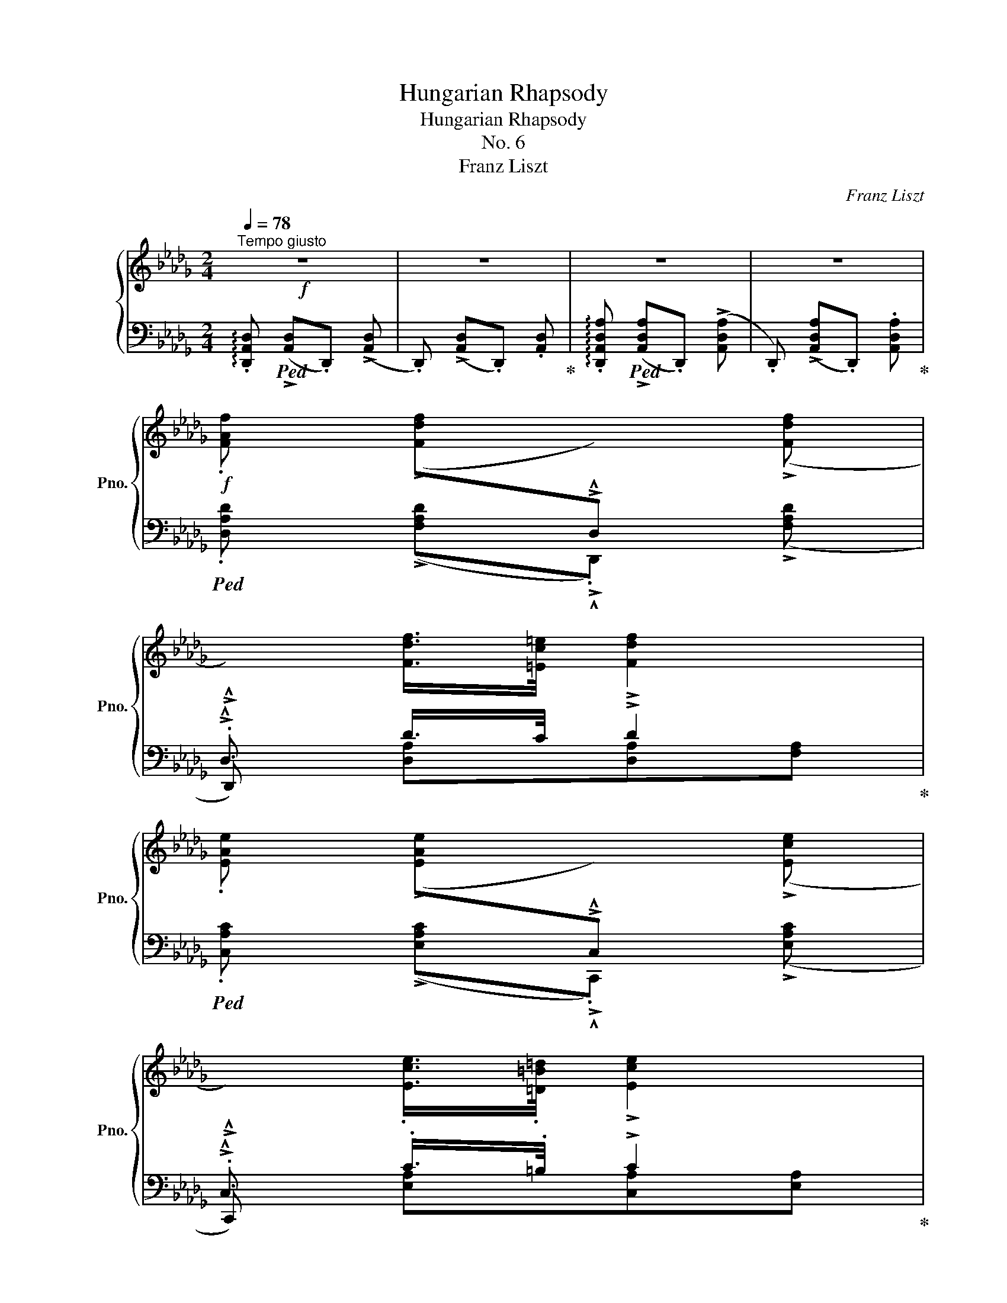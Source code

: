 X:1
T:Hungarian Rhapsody
T:Hungarian Rhapsody
T:No. 6
T:Franz Liszt
C:Franz Liszt
%%score { ( 1 4 ) | ( 2 3 ) }
L:1/8
Q:1/4=78
M:2/4
K:Db
V:1 treble nm="鋼琴" snm="Pno."
V:4 treble 
V:2 bass 
V:3 bass 
V:1
"^Tempo giusto"!f! z4 | z4 | z4 | z4 | %4
!f! .[FAf] (!>![Fdf][I:staff +1]!>!.!^!D,)[I:staff -1] (!>![Fdf] | %5
[I:staff +1]!>!.!^!D,)[I:staff -1] [Fdf]/>[=Ec=e]/ !>![Fdf]2 | %6
 .[EAe] (!>![EAe][I:staff +1]!>!.!^!C,)[I:staff -1] (!>![Ece] | %7
[I:staff +1]!>!.!^!C,)[I:staff -1] .[Ece]/>.[=D=B=d]/ !>![Ece]2 | %8
 !>![DBd]>[CAc] .[B,=GB]/.[=A,^F=A]/!>![B,GB]- | %9
 [B,GB]!<(! .[E=GB]/.[Ac]/.[Bd]/.[ce]/.[df]/.[GB=g]/!<)! | %10
!ff! !arpeggio!.[Aca]/!p!z/4[Q:1/4=70]([ca]/4!^!A) .[df]/z/4([df]/4!^!=G) | %11
 (3(PA/"^"=G/B/) .A/.G/ A2[Q:1/4=75] |!ff![Q:1/4=78] .[faf'] !^![fd'f'].D !^![fd'f'] | %13
.D .[fd'f']/>.[=ec'=e']/ !>![fd'f']2 | %14
!ff! .[ege'] (!^![e_c'e'][I:staff +1].[E,G,_C])[I:staff -1] (!^![ec'e'] | %15
[I:staff +1].[E,G,_C])[I:staff -1] .[e_c'e']/>.[=db=d']/ !>![ec'e']2 | %16
 !>![dbd']>[_ca_c'] .[B=gb]/.[=A^f=a]/!>![Bgb]- | %17
 [Bgb]!<(!.[B=gb]/.[cac']/ .[dbd']/.[ec'e']/.[fd'f']/.[gb=g']/!<)! | %18
!ff! .[ac'a']/[Q:1/4=70]!p! z/4 (3a/8"_"[c'a']/8a/8"^ten."[I:staff +1]!^!A[I:staff -1] .[fd'f']/ z/4 (3((f/8"_"[d'f']/8f/8))"^ten."[I:staff +1]!^!=G | %19
[I:staff -1] (3(PA/"^"=G/B/) .A/.G/ A2[Q:1/4=75] |!f![Q:1/4=78] .[Bdb] (!^![Bgb].G,) .[Bgb] | %21
 ([dbd'][cac']/>[Bgb]/) [Bgb]2 | %22
 [=Af=a]2-"^poco rall. -       -       -       -       -       -       -       -       -       -"[Q:1/4=75] [Afa]/>[B=db]/[Q:1/4=72]!tenuto![Bdb]/>[Aca]/ | %23
[Q:1/4=67] !tenuto![=Ac=a]/>[=Gc=g]/[Q:1/4=62]!tenuto![Gcg]/>[Fcf]/[Q:1/4=55] !tenuto![Fcf]2 | %24
[Q:1/4=78]"^(a tempo)" !>![Geg]>[Fdf] [Ece]/>[=D=B=d]/[Ece]- | %25
 [Ece]!<(!.[Ece]/.[Fdf]/ .[Geg]/.[Afa]/.[Bgb]/.[cec']/!<)! | %26
!ff! !arpeggio![dfd']/!p![Q:1/4=70]z/4([fd']/4.!^!d) [gb]/z/4([gb]/4.!^!c) | %27
 (3(Pd/"_"c/e/) .d/.c/ [Fd]2[Q:1/4=75] |[Q:1/4=78]!ff! .[Bdb] (!^![Bgb].G,) .[Bgb] | %29
 ([dbd'][cac']/>[Bgb]/) [Bgb]2 | %30
 ([=Af=a]>[^G=e^g][Q:1/4=75] [Afa]/>[B=db]/[Q:1/4=72][cec']/>[Bdb]/ | %31
[Q:1/4=67] [=Ac=a]/>[B=db]/[Q:1/4=62][Aca]/>[=G=g]/)[Q:1/4=55] [Fcf]2 | %32
[Q:1/4=78] !>![Geg]>[Fdf] [Ece]/>[=D=B=d]/[Ece]- | %33
 [Ece]!<(!.[Ece]/.[Fdf]/ .[Geg]/.[Afa]/.[Bgb]/.[cec']/!<)! | %34
!ff! !arpeggio![dfd']/!p![Q:1/4=70]z/4([fd']/4.!^!d) [gb]/z/4([gb]/4.!^!c) | %35
!8va(!{/ad'f'} .d''/z/4[f'd'']/4(!>!d'{/gc'} .[g'b']/)z/4[g'b']/4(!>!c' | %36
{/d'a'} .[d''f'']/)z/4[d''f'']/4(!>!d'{/gc'} .[g'b']/)z/4[g'b']/4!>!c' | %37
 Td'{/c'e'}d'/z/4c'/4 Td'{/c'e'}d'/z/4c'/4 | Td'{/c'e'}d'/z/4c'/4 Td'{/c'e'}d'/z/4c'/4 | %39
[Q:1/4=30] !fermata!Td'2[Q:1/4=46][Q:1/4=80] (46:32:46(e'/4d'/4g'/4e'/4a'/4g'/4b'/4a'/4d''/4b'/4e''/4d''/4g''/4d''/4e''/4b'/4d''/4a'/4b'/4g'/4a'/4e'/4g'/4d'/4!8va)!e'/4b/4d'/4a/4b/4g/4a/4e/4g/4d/4e/4B/4d/4A/4B/4G/4A/4E/4G/4D/4E/4B,/4) | %40
 !stemless!D/4"_cresc."x/4x/xx2x2!ff![Q:1/4=48]x[I:staff +1]x/4x/4[Q:1/4=76][I:staff -1]D/4E/4F/4A/4[Q:1/4=68]d/4e/4f/4a/4[Q:1/4=56]d'/4e'/4!8va(!f'/4a'/4[Q:1/4=38]d''/4[Q:1/4=20]e''/4[Q:1/4=80] !arpeggio!.[d'a'f'']!8va)![Q:1/4=8] !fermata!z[Q:1/4=80] |: %41
[K:C#][M:2/4][K:bass]!p![Q:1/4=196]"^Presto" .[E,C]2 .[G,C].[CE] | .[DF]2 .[CE]2 | %43
 .[G,D].[G,B,] .[G,C]2 | z!f! (!^![E,C]2 .[E,C]) |[K:treble]!p! .[G,B,G]2 .[B,G].[DB] | %46
 .[Dc]2 .[DB]2 | .[DA].[D^^F] .[DG]2 | z!f! ([B,G]2 .[B,G]) |!p! .[CEc]2 .[CGc].[EGe] | %50
 .[FGf]2 .[EGe]2 | .[DGd].[B,GB] .[CGc]2 |!f! z (!^![CEc]2 .[CEc]) |!p! .[GBg]2 .[Gdg].[Bdb] | %54
 .[cdc']2 .[Bdb]2 | .[Ada].[^^Fd^^f] .[Gdg]2 | z!f! (!^![GBg]2 .[GBg]) | %57
!p! .[cac']2 .[cac'].[=Bg=b] | .[A^^fa]2 .[=Bg=b]2 | .[A^fa]2 .[Afa].[Geg] | .[Fdf]2 .[Ece]2 | %61
 .[DBd]2 .[DGd].[EGe] | .[FGe]2 .[EGe]2 | .[DGd].[B,GB] .[CGc]2 | z!f! (!^![cec']2 .[cec']) | %65
!p!!8va(! .[c'a'c'']2 .[c'a'c''].[=bg'=b'] | .[a^^f'a']2 .[=bg'=b']2 | %67
 .[a^f'a']2 .[af'a'].[ge'g'] | .[fd'f']2 .[ec'e']2!8va)! | .[dbd']2 .[dgd'].[ege'] | %70
 .[fge']2 .[ege']2 | .[dgd'].[Bgb] .[cgc']2 | %72
 z!f![Q:1/4=170]!8va(! (!^![c'e'c'']2"^" .[c'e'c''])!8va)! :| %73
[K:Db][M:4/4][K:bass][Q:1/4=60] !fermata!z4[Q:1/4=60]"^Andante" z2!mf!{/F,} (3(.F,"_".=G,.=A,) | %74
 (24:16:5!fermata!B,4-[Q:1/4=60] B,/B,/B,3/4C/4 (24:16:5!fermata!D4-[Q:1/4=60] D3/4B,/4B,3/4C/4[Q:1/4=40][Q:1/4=40] | %75
 C6 z2 | %76
{/E} (3(E"^"._A,.A,)!<(! (7:4:4A,2 E/E/F/!<)!!f! G2- (3(G"^"[Q:1/4=50]!fermata!F3/2[Q:1/4=60]E/) | %77
 F6[K:treble][Q:1/4=40] (3!fermata!z"^"[Q:1/4=60]!mf! (.=E.F) | %78
[Q:1/4=50]"^riten. a piacere" (6:4:3G2 F/ _E/ (6:4:10D2[Q:1/4=40] (4:2:3B,"^" B,/C/!<(! (1:1:6D2-[Q:1/4=20] D/C/E/D3/4C/4 C/>!<)!!f!F/[Q:1/4=5](7:2:5!fermata!F[K:bass]"^"[Q:1/4=30] F, F,/=G,/=A,/ | %79
[Q:1/4=60] (11:8:4B,4[Q:1/4=60] B,/B,/C/ D2- (3D"^"C3/2B,/[Q:1/4=40][Q:1/4=40] | %80
[Q:1/4=30] !fermata!B,4 !fermata!z2[K:treble]!mf!!<(!{/[Ff]} (3[Ff]"_"[=G=g][=A=a]!<)![Q:1/4=60] | %81
!f! [Bb]3"_sempre espress." (3[Bb]/"_"[Bb]/[cc']/ [dd']2- [dd']/>[Bb]/[Bb]/>[cc']/ | [cc']6 z2 | %83
{/[ee']} (3[ee']"_"!<(![Aa][Aa]!<)! (7:4:4[Aa]2 [ee']/[ee']/[ff']/ [gg']7/2[Q:1/4=30]{/[gg']} (3[gg']/4"_"[ff']/4[ee']/4 | %84
[Q:1/4=60] [ff']6[Q:1/4=30] !fermata!z[Q:1/4=60]!f! (.=e/.f/){xxx} | %85
[Q:1/4=40]{/fga} (20:8:13Tg2 f/4g/4=a/4c'/4e'/4_a'/4g'/4e'/4c'/4=a/4g/4e/4[Q:1/4=35] !fermata!d-(3d/"_"(.B/.c/){cde}[Q:1/4=30] (27:8:20!fermata!Td2 c/4d/4=e/4=g/4b/4d'/4!8va(!=e'/4=g'/4b'/4_e''/4d''/4b'/4g'/4e'/4d'/4!8va)!b/4g/4e/4d/4[Q:1/4=40] (7:4:7(B/4c/4B/4=A/4B/4_c/4=c/4)[Q:1/4=30](5:4:5(._e/8.=d/8._d/8.c/8._c/8[Q:1/4=40](3:1:3.B/.A/.B/) | %86
 c/>f/ !fermata!f3 z2 z[Q:1/4=60]{/F} (3(.F/"^".=G/.=A/) | %87
 B3 (3(B/"^"B3/4c/4) d2- (3(d"^"c3/2B/) |[Q:1/4=50] B4[Q:1/4=40] !fermata!z4 | %89
 z{/[G,B,D]} [G,B,D] z{/[A,DF]} [A,DF] z"^rall.  -     -     -     -     -     -     -     -     -"!p!!<(!{/[B,=E=G]} [B,EG] z2!<)![Q:1/4=20][Q:1/4=30] | %90
!mf! z[Q:1/4=40]{/[=A,CF=A]} [A,CFA]- [A,CFA]4 !fermata!z[K:bass][Q:1/4=60]{/F,} (3(.F,/"_".=G,/.=A,/) | %91
 B,3!<(! (3(.B,/"_".B,/C/)!<)!!f!!>(! D3-!>)!!mf! (3(D/"_"C3/4B,/4) | %92
 D4- (6:4:6D/C/[Q:1/4=50]_A,/[Q:1/4=60]=A,/C/E/[K:treble]"^poco a poco accel."[Q:1/4=64](6:4:6_A/G/=D/[Q:1/4=68]E/G/=A/[Q:1/4=76](6:4:6_d/c/_A/[Q:1/4=84]=A/c/e/[Q:1/4=96](6:4:6_a/g/=d/[Q:1/4=108]e/g/=a/[Q:1/4=124]!<(!(6:4:6_d'/c'/_a/[Q:1/4=128]=a/c'/e'/!8va(!(6:4:6a'/g'/=d'/e'/g'/=a'/(6:4:6_d''/c''/_a'/=a'/c''/e''/!<)!"^veloce" (6:4:6g''/c''/e''/_c''/g''/b'/(6:4:6e''/a'/g''/b'/e''/=b'/[Q:1/4=40] | %93
 (6:4:6g''/c''/e''/_c''/g''/b'/(6:4:6e''/=a'/g''/b'/e''/=b'/ (6:4:6g''/=c''/e''/b'/g''/_b'/(6:4:6e''/=a'/c''/_a'/e''/=g'/(6:4:6c''/_g'/=a'/f'/c''/=e'/(6:4:6a'/_e'/g'/=d'/a'/_d'/(6:4:6g'/c'/e'/_c'/g'/b/!8va)!(6:4:6e'/=a/=c'/_a/e'/=g/"_dimin."(6:4:6c'/_g/=a/f/c'/=e/(6:4:6a/_e/g/=d/a/_d/ | %94
 (6:4:6g/c/e/_c/g/B/(6:4:6e/=A/=c/_A/e/=G/[Q:1/4=124] (6:4:6c/_G/=A/[Q:1/4=108]F/c/=E/(6:4:6A/G/c/F/A/E/!mf!"_smorz." (6:4:6c/G/A/F/c/E/(6:4:6A/G/c/F/A/E/ (6:4:6c/G/A/F/c/E/(6:4:6A/G/c/F/A/E/ || %95
[K:Bb][M:2/4][Q:1/4=78]"^Allegro"!pp! .F (!>!F2 .F) | %96
 z"^poco rit.  -     -     -     -     -     -     -     -" (!>!F2 .F) | z (!>!F2 .F) | %98
!p![Q:1/4=112] .F/.G/.A/.B/ .c/.B/.A/.B/ | .c (!>!c2 .c-) | c/.d/.d/.e/ .e/.d/.d/.c/ | %101
 .d (!>!d2 .d) | .e/.d/.c/.B/ .A/.G/.A/.B/ | .c (!>!c2 .c-) | .c/.F/.F/.f/ .f/.c/.c/.d/ | %105
 .B (!>!B2 .B) | %106
"_sempre dolce leggieramente e stacc." .[Ff]/.[Gg]/.[Aa]/.[Bb]/ .[cc']/.[Bb]/.[Aa]/.[Bb]/ | %107
 .[cc']"^ten." !>![cc']2 [cc']- | [cc']/.[dd']/.[dd']/.[ee']/ .[ee']/.[dd']/.[dd']/.[cc']/ | %109
 .[dd']"^ten." !>![dd']2 [dd'] | .[ee']/.[dd']/.[cc']/.[Bb]/ .[Aa]/.[Gg]/.[Aa]/.[Bb]/ | %111
 .[cc']"^ten." !>![cc']2 [cc']- | .[cc']/.[Ff]/.[Ff]/.[ff']/ .[ff']/.[cc']/.[cc']/.[dd']/ | %113
 .[Bb]"^ten." !>![Bb]2 .[Ff]/.[Gg]/ | %114
"_più dolce" .[Aa]/.[Bb]/.[^c^c']/.[dd']/ .[_e_e']/.[dd']/.[cc']/.[dd']/ | %115
 .[=e=e']"^ten." !>![ee']2 [ee']- | [=e=e']/.[^f^f']/.[ff']/.[gg']/ .[gg']/.[ff']/.[ff']/.[ee']/ | %117
 .[^f^f'] !>![ff']2 [ff'] | .[gg']/.[^f^f']/.[=e=e']/.[dd']/ .[^c^c']/.[=B=b]/.[cc']/.[dd']/ | %119
 .[=e=e'] !>![ee']2 [ee']- | .[ee']/.[Aa]/.[Aa]/.[aa']/ .[aa']/.[=e=e']/.[ee']/.[^f^f']/ | %121
 .[dd'] !>![dd']2 [dd']- |"^poco calando"!mf!!>(! [dd'] [dd']2 [dd']-!>)! | %123
!p! [dd'] !>![dd']2!mf!!>(! [dd']- | [dd'] !>![dd']2!>)!!p! [dd']- | %125
 [dd'] !>![dd']2!mf!!>(! [dd']- | %126
"^riten.  -     -     -     -     -"[Q:1/4=110] [dd'] [dd']2!>)!!p! [dd']- | %127
"^-     -     -     -     -     -     -"!mf![Q:1/4=106]!>(! [dd'] [dd']2!>)!!p! [dd']- | %128
!mf![Q:1/4=98]!>(! [dd']"_smorz." [dd']2[Q:1/4=80] !^![dd']!>)! | %129
!p![Q:1/4=116]"^poco a poco più animato" .[Ff]/.[Gg]/.[Aa]/.[Bb]/ .[cc']/.[Bb]/.[Aa]/.[Bb]/ | %130
 [cc']/[cc']/[cc']/[cc']/ [cc']/[cc']/[cc']/[cc']/ | %131
 .[cc']/.[dd']/.[dd']/.[ee']/ .[ee']/.[dd']/.[dd']/.[cc']/ | %132
 [dd']/[dd']/[dd']/[dd']/ [dd']/[dd']/[dd']/[dd']/ | %133
 .[ee']/.[dd']/.[cc']/.[Bb]/ .[Aa]/.[Gg]/.[Aa]/.[Bb]/ | %134
 [cc']/[cc']/[cc']/[cc']/ [cc']/[cc']/[cc']/[cc']/ | %135
 .[cc']/.[Ff]/.[Ff]/.[ff']/ .[ff']/.[cc']/.[cc']/.[dd']/ | %136
 [Bb]/[Bb]/[Bb]/[Bb]/ [Bb]/[Bb]/[Bb]/[Bb]/ | .[Ff]/.[Gg]/.[Aa]/.[Bb]/ .[cc']/.[Bb]/.[Aa]/.[Bb]/ | %138
!<(! [cc']/[cc']/[cc']/[cc']/ [cc']/[cc']/[cc']/[cc']/!<)! | %139
!mf! .[cc']/.[dd']/.[dd']/.[ee']/ .[ee']/.[dd']/.[dd']/.[cc']/ | %140
!p!!<(! [dd']/[dd']/[dd']/[dd']/ [dd']/[dd']/[dd']/[dd']/!<)! | %141
!mf! .[ee']/.[dd']/.[cc']/.[Bb]/ .[Aa]/.[Gg]/.[Aa]/.[Bb]/ | %142
!p!!<(! [cc']/[cc']/[cc']/[cc']/ [cc']/[cc']/[cc']/[cc']/!<)! | %143
!mf! [cc']/[Ff]/[Ff]/[ff']/ [ff']/[cc']/[cc']/[dd']/ | [Bb]/[Bb]/[Bb]/[Bb]/[Bb]/[Bb]/ [Ff]/[Gg]/ | %145
!p! [Aa]/[Bb]/[^c^c']/[dd']/ [_ee']/[dd']/[cc']/[dd']/ | %146
 [=e=e']/[ee']/[ee']/[ee']/ [ee']/[ee']/[ee']/[ee']/ | %147
 [=e=e']/[^f^f']/[ff']/[gg']/ [gg']/[ff']/[ff']/[ee']/ | %148
 [^f^f']/[ff']/[ff']/[ff']/ [ff']/[ff']/[ff']/[ff']/ | %149
 [gg']/[^f^f']/[=e=e']/[dd']/ [^c^c']/[_Bb]/[cc']/[dd']/ | %150
 [=e=e']/[ee']/[ee']/[ee']/ [ee']/[ee']/[ee']/[ee']/ | %151
 [=e=e']/[Aa]/[Aa]/[aa']/ [aa']/[ee']/[ee']/[^f^f']/ | %152
"_dolciss." [dd']/[dd']/[dd']/[dd']/ [dd']/[dd']/[dd']/[dd']/ | %153
 [dd']/[dd']/[dd']/[dd']/ [dd']/[dd']/[dd']/[dd']/ | %154
 [dd']/[dd']/[dd']/[dd']/ [dd']/[ee']/[=e=e']/[ff']/ | %155
!<(!!8va(! [^f^f']/[gg']/[^g^g']/[aa']/ [bb']/[=b=b']/[c'c'']/[^c'^c'']/!<)! | %156
!f! [d'd'']/[d'd'']/[d'd'']/[d'd'']/ [d'd'']/[d'd'']/[d'd'']/[d'd'']/ | %157
 [d'd'']/[d'd'']/[d'd'']/[d'd'']/!mf!!<(! [d'd'']/[e'e'']/[=e'=e'']/[f'f'']/!<)! | %158
!f!"_cresc." [^f'^f'']/[=f'=f'']/[=e'=e'']/[_e'_e'']/!mf!!<(! [d'd'']/[e'e'']/[=e'=e'']/[f'f'']/!<)! | %159
 [^f'^f'']/[=f'=f'']/[=e'=e'']/[_e'_e'']/ [d'd'']/[^c'^c'']/[=c'=c'']/[=b=b']/ | %160
 [_bb']/[aa']/[^g^g']/[=g=g']/ [^f^f']/[=f=f']/[=e=e']/[_e_e']/!8va)! | %161
 [dd']/[^c^c']/[=c=c']/[=B=b]/ [_B_b]/[Aa]/[^G^g]/[=G=g]/ | %162
!f! x/"^più cresc." [=Ff]/[=E=e]/[_E_e]/ x/ [Ee]/[=E=e]/[Ff]/ | %163
!f! x/ [=Ff]/[=E=e]/[_E_e]/ x/ [Ee]/[=E=e]/[Ff]/ | %164
[I:staff +1]x/[I:staff -1][=F=f]/[I:staff +1]x/[I:staff -1][F=f]/[I:staff +1]x/[I:staff -1][=Ff]/[I:staff +1]x/[I:staff -1][F=f]/ | %165
[I:staff +1]x/[I:staff -1][=F=f]/[I:staff +1]x/[I:staff -1][F=f]/[I:staff +1]x/[I:staff -1][=Ff]/[I:staff +1]x/[I:staff -1][F=f]/ | %166
[I:staff +1]x/[I:staff -1][=F=f]/[I:staff +1]x/[I:staff -1][F=f]/[I:staff +1]x/[I:staff -1][=Ff]/[I:staff +1]x/[I:staff -1][F=f]/ | %167
!f! [FBdf]/[Gg]/[Aa]/[Bb]/ [cc']/[Bb]/[Aa]/[Bb]/ | %168
 [cc']/[cc']/[cc']/[cc']/ [cc']/[cc']/[cc']/[cc']/ | %169
 [cc']/[dd']/[dd']/[ee']/ [ee']/[dd']/[dd']/[cc']/ | %170
 [dd']/[dd']/[dd']/[dd']/ [dd']/[dd']/[dd']/[dd']/ | [ee']/[dd']/[cc']/[Bb]/ [Aa]/[Gg]/[Aa]/[Bb]/ | %172
 [cc']/[cc']/[cc']/[cc']/ [cc']/[cc']/[cc']/[cc']/ | [cc']/f/f/[ff']/ [ff']/[cc']/[cc']/[dd']/ | %174
 [Bb]/[Bb]/[Bb]/[Bb]/[Bb]/[Bb]/ .[Bb] | %175
!8va(! [fbd'f']/[gg']/[aa']/[bb']/ [c'c'']/[bb']/[aa']/[bb']/ | %176
!<(! [c'c'']/[c'c'']/[c'c'']/[c'c'']/ [c'c'']/[c'c'']/[c'c'']/[c'c'']/!<)! | %177
!ff! [c'c'']/[d'd'']/[d'd'']/[e'e'']/ [e'e'']/[d'd'']/[d'd'']/[c'c'']/ | %178
!f!!<(! [d'd'']/[d'd'']/[d'd'']/[d'd'']/ [d'd'']/[d'd'']/[d'd'']/[d'd'']/!<)! | %179
!ff! [e'e'']/[d'd'']/[c'c'']/[bb']/ [aa']/[gg']/[aa']/[bb']/ | %180
!f!!<(! [c'c'']/[c'c'']/[c'c'']/[c'c'']/ [c'c'']/[c'c'']/[c'c'']/[c'c'']/!<)! | %181
!ff! [c'c'']/f'/f'/[f'f'']/ [f'f'']/[c'c'']/[c'c'']/[d'd'']/ | %182
 [bb']/[bb']/[bb']/[bb']/ [bb']!8va)!!mf! z | %183
 z"^leggiero" (3([^f'a']/"^"d'/a/(3[^fa]/"^"d/A/(3[^FA]/"^"D/A,/) | %184
 z (3([g'a']/^c'/a/(3[ga]/^c/A/(3[GA]/^C/A,/) | z (3([=e'a']/^c'/a/(3[=ea]/^c/A/(3[=EA]/^C/A,/) | %186
 z (3([^f'a']/d'/a/(3[^fa]/d/A/(3[^FA]/D/A,/) | z (3([^f'a']/d'/a/(3[^fa]/d/A/(3[^FA]/D/A,/) | %188
 z (3([g'a']/^c'/a/(3[ga]/^c/A/(3[GA]/^C/A,/) | z (3([=e'a']/^c'/a/(3[=ea]/^c/A/(3[=EA]/^C/A,/) | %190
"_cresc." z (3(D/^F/[Ad]/(3d/^f/[ad']/!8va(!(3d'/^f'/a'/) | %191
 (3!^![=b'd'']/^f'/d'/(3[=bd']/^f/d/!8va)! (3[_bd']/=f/d/(3[Bd]/F/D/ | %192
 z!mf!!<(! (3(D/^F/[Ad]/(3d/^f/[ad']/!8va(!(3d'/^f'/a'/)!<)! | %193
 (3!^![=b'd'']/^f'/d'/(3[=bd']/^f/d/!8va)! (3[_bd']/=f/d/(3[Bd]/F/D/ | %194
 z!mf!!<(! (3(D/^F/[Ad]/(3d/^f/[ad']/!8va(!(3d'/^f'/a'/)!<)! | %195
 .!^![d'd'']!8va)! .[^F^f] .!^![d'd''] .[=F=f] | .!^![d'd''] .[^F^f] .!^![d'd''] .[=F=f] | %197
 .!^![d'd''] .[^F^f] .!^![d'd''] .[=F=f] | %198
!f![Q:1/4=120]"^Presto" [FBdf]/[Gg]/[Aa]/[Bb]/ [cc']/[Bb]/[Aa]/[Bb]/ | %199
 [cc']/[cc']/[cc']/[cc']/ [cc']/[cc']/[cc']/[cc']/ | %200
 [cc']/[dd']/[dd']/[ee']/ [ee']/[dd']/[dd']/[cc']/ | %201
 [dd']/[dd']/[dd']/[dd']/ [dd']/[dd']/[dd']/[dd']/ | [ee']/[dd']/[cc']/[Bb]/ [Aa]/[Gg]/[Aa]/[Bb]/ | %203
 [cc']/[cc']/[cc']/[cc']/ [cc']/[cc']/[cc']/[cc']/ | [cc']/f/f/[ff']/ [ff']/[cc']/[cc']/[dd']/ | %205
 [Bb]/[Bb]/[Bb]/[Bb]/[Bb]/[Bb]/ [Bb] |!ff! [Ff]/[Gg]/[Aa]/[Bb]/ [cc']/[Bb]/[Aa]/[Bb]/ | %207
 .[cc'] (!>![c=ec']2 .[cec']) | !^![c_ec']/[dd']/[dd']/[ee']/ [ee']/[dd']/[dd']/[cc']/ | %209
 .[dd'] (!>![d^fad']2 .[dgbd']) | !^![ee']/[dd']/[cc']/[Bb]/ [Aa]/[Gg]/[Aa]/[Bb]/ | %211
 .[cc'] (!>![c=ec']2 .[cec']) | %212
[Q:1/4=80]!<(! !^![A_ea]/[Q:1/4=100][Bb]/[Q:1/4=120][=B=b]/[cc']/[^c^c']/[dd']/[ee']/[=e=e']/ | %213
!8va(![ff']/[^f^f']/[gg']/[^g^g']/[aa']/[bb']/[=b=b']/[c'c'']/ | %214
 [^c'^c'']/[d'd'']/[e'e'']/[=e'=e'']/!<)! [f'=c''_e''f'']/[f'c''e''f'']/[f'c''e''f'']/[f'c''e''f'']/ | %215
 [f'c''e''f'']/[f'c''e''f'']/[f'c''e''f'']/[f'c''e''f'']/ [f'c''e''f'']/[f'c''e''f'']/[f'c''e''f'']/[f'c''e''f'']/ | %216
!fff! [f'd''f''][_g'b'_g''][f'd''f''][=g'b'=g''] | [f'd''f''][_g'b'_g''][f'd''f''][=g'b'=g''] | %218
!fff! [f'd''f''][_g'b'_g''][f'd''f''][=g'b'=g''] | [f'd''f''][_g'b'_g''][f'd''f''][=g'b'=g''] | %220
 [f'd''f''] z!f![Q:1/4=160] [fac'f']!8va)! z | [FBdf] z [F,A,CF] z | %222
[Q:1/4=140] [F,B,DF] z z3/2 [dfbd']/ |[dfbd'] z[Q:1/4=80] z3/2[K:bass] [D,F,B,]/ |[D,F,B,] z z2 |] %225
V:2
 !arpeggio!.[D,,A,,D,]!ped! (!>![A,,D,].D,,) (!>![A,,D,] |.D,,) (!>![A,,D,].D,,) .[A,,D,]!ped-up! | %2
 !arpeggio!.[D,,A,,D,A,]!ped! (!>![A,,D,A,].D,,) (!>![A,,D,A,] | %3
.D,,) (!>![A,,D,A,].D,,) .[A,,D,A,]!ped-up! |!ped! .[D,A,D] (!>![F,A,D]!>!.!^!D,,) (!>![F,A,D] | %5
!>!.!^!D,,) D/>C/ !>!D2!ped-up! |!ped! .[C,A,C] (!>![E,A,C]!>!.!^!C,,) (!>![E,A,C] | %7
!>!.!^!C,,) .C/>.=B,/ !>!C2!ped-up! |!ped! !>!B,>A, .=G,/.^F,/!>!G, | E,,!ped-up!E, z E, | %10
 A,, [CE] E,, [E,B,D] | ([A,C][E,B,].[A,,E,A,]) !>!.!^!A,,, | %12
!ped! .[D,A,F] (!^![A,DF].[D,,A,,D,]) (!^![A,DF] |.[D,,A,,D,]) .[DF]/>.[C=E]/ !>![DF]2!ped-up! | %14
!ped! !arpeggio!.[_C,G,E] (!^![G,_CE].[_C,,G,,C,]) (!^![G,CE] | %15
.[_C,,G,,_C,]) .[CE]/>.[B,=D]/ !>![CE]2!ped-up! | %16
!ped! !arpeggio!!>![=G,D]>[A,_C] .[E,B,]/.[^F,=A,]/!>![G,B,] | .E,,!ped-up!E, z E, | %18
 A,, [CE] E,, [B,D] | ([A,C][E,B,].[A,,E,A,]) !>!.!^![A,,,A,,] | %20
!ped! !>!.!^![_G,,,_G,,] ([D,G,B,].G,,) .[D,G,B,]!ped-up! | %21
!ped! !arpeggio![B,,D]!arpeggio![A,,C,C]!<(! !arpeggio![G,,B,]2!ped-up!!<)! | %22
!ped! !arpeggio![F,,C,F,=A,][CF=A] !arpeggio![F,,C,A,][B,,F,=D] | %23
 [C,F,=A,C][C,=E,B,C] [F,A,C] .[F,,,F,,]/.[_G,,,_G,,]/ | %24
 .[A,,,A,,].[A,,,C,,A,,]/.[B,,,D,,B,,]/ .[C,,E,,C,].[C,,E,,C,]/.[D,,F,,D,]/!ped-up! | %25
 .[E,,G,,E,] .[C,E,]/.[D,F,]/ .[E,G,]/.[F,A,]/.[G,B,]/.[E,C]/ | D,([DF] A,,)([A,EG] | %27
 [DF])[A,E][D,A,D] !>!.!^!D,, |!ped! .[G,,D,B,] ([D,G,B,].[G,,,G,,]) .[D,G,B,]!ped-up! | %29
!ped! !arpeggio![B,,D]!arpeggio![A,,C,C]!<(! !arpeggio![G,,B,]2!ped-up!!<)! | %30
!ped! !arpeggio![F,,C,F,=A,][CF=A] !arpeggio![F,,C,A,][B,,F,=D] | %31
 [C,F,=A,C][C,=E,B,C] [F,A,C] .[F,,,F,,]/.[_G,,,_G,,]/ | %32
 .[A,,,A,,].[A,,,C,,A,,]/.[B,,,D,,B,,]/ .[C,,E,,C,].[C,,E,,C,]/.[D,,F,,D,]/!ped-up! | %33
 .[E,,G,,E,] .[C,E,]/.[D,F,]/ .[E,G,]/.[F,A,]/.[G,B,]/.[E,C]/ | .D,.[DF] .A,,.[A,EG] | %35
[K:treble] D[fa] A,[eg] | !arpeggio![DAdf][fa] !arpeggio![A,EGc][Aeg] | [df][=A=e=a] [df_a][Bfb] | %38
 [df][=A=e=a] [df_a][Bfb] |!ped! !arpeggio!!fermata![GBdgb]2 !fermata!z8 | %40
[K:bass][I:staff -1](x/4[I:staff +1]A,/4B,/4G,/4A,/4E,/4G,/4D,/4E,/4B,,/4D,/4A,,/4B,,/4G,,/4A,,/4E,,/4G,,/4D,,/4E,,/4B,,,/4D,,/4A,,,/4B,,,/4G,,,/4)!ped-up!!ped! !^![D,,,D,,]/A,,/4D,/4 !stemless!F,/4 !stemless!A,/4 x/ x2 x !arpeggio!.[D,A,DF] !fermata!z!ped-up! |: %41
[K:C#][M:2/4] .[C,G,]2 .E,.[C,G,] | .[B,,G,]2 .[C,G,]2 | .[G,,F,].[G,,D,] .[C,E,]2 | %44
 .!^!C,, (!^![C,G,]2 .[C,G,]) | .[G,,D,]2 .[D,G,].[G,B,] | .[^^F,A,]2 .[G,B,]2 | %47
 .[D,C].[D,A,] .[G,B,]2 | .!^!G,, (!^![G,D]2 .[G,D]) | .[C,G,]2 .[E,G,].[C,C] | .[B,,D]2 .[C,C]2 | %51
 .[G,,F,G,].[G,,D,G,] .[C,E,G,]2 | .!^!C,, (!^![E,G,]2 .[C,G,]) | .[G,,D,G,]2 .[B,D].[G,G] | %54
 .[^^F,A]2 .[G,G]2 | .[D,CD].[D,A,D] .[G,B,D]2 | .!^!G,, (!^![B,D]2 .[G,B,D]) | %57
 .[A,,C]2 .[A,,C].[G,,=B,] | .[^^F,,A,]2 .[G,,=B,]2 | .[^F,,A,]2 .[F,,A,].[E,,G,] | %60
 .[D,,F,]2 .[C,,E,]2 | .[G,,G,]2 .[B,,G,B,].[C,G,C] | .[D,G,D]2 .[C,G,C]2 | %63
 .[G,,F,G,].[G,,D,G,] .[C,E,G,]2 | .!^!C,, (!^![E,G,C]2 .[C,G,C]) | %65
[K:treble] .[A,c]2 .[A,c].[G,=B] | .[^^F,A]2 .[G,=B]2 |[K:bass] .[F,A]2 .[F,A].[E,G] | %68
 .[D,F]2 .[C,E]2 |[K:treble] .[G,G]2 .[B,GB].[CGc] | .[DGd]2 .[CGc]2 | .[G,FG].[G,DG] .[CEG]2 | %72
[K:bass] .!^!C,[K:treble] (!^![EGc]2"^" .[CGc]) :| %73
[K:Db][M:4/4][K:bass] !fermata!z4 z2"_una corda" z2 | %74
!ped! B,,,{/!fermata![F,DF]} !fermata![F,DF]2 z!ped-up!!ped! B,,,[K:treble]{/!fermata![B,FB]} !fermata![B,FB]2 z!ped-up! | %75
[K:bass]!ped! F,,[K:treble]{/[=A,F=A]} [A,FA]4- [A,FA] z2!ped-up! | %76
[K:bass]!ped! _A,, z[K:treble]{/[CEGA]} [CEGA]2!ped-up![K:bass]!ped! A,, z[K:treble]{/[EAc]} [EAc] !fermata!z!ped-up! | %77
[K:bass]!ped! D,,[K:treble]{/[DAd]} [DAd]4- [DAd] !fermata!z2!ped-up! | %78
[K:bass] ([E,=A,C]2 [B,,=E,=G,]2) ([B,,E,]2 !fermata![=A,,F,]2) | %79
 D,,{/!fermata![F,DF]} !fermata![F,DF]2 z F,,[K:treble]{/!fermata![EG=A]} !fermata![EGA] z2 | %80
[K:bass] B,,[K:treble]!p!{/!fermata![=DFB]} !fermata![DFB]3 !fermata!z2"_(tre corde)" z2 | %81
[K:bass] [B,,,B,,]{/[F,_DF]} [F,DF]2 z [B,,,B,,]{/[F,B,DF]} [F,B,DF]2 z | %82
 [F,,,F,,][K:treble]{/[=A,CF=A]} [A,CFA]4- [A,CFA] z2 | %83
[K:bass] (3[_A,,,_A,,][K:treble]"_" (.[A,CG].[B,DG]) G2[K:bass] (3[A,,,A,,][K:treble]"_"!f!!<(! (.[A,CGA].[_B,_DGA])!<)! [GA]2 | %84
[K:bass] [D,,D,][K:treble]{/[A,DFA]} !^![A,DFA]4- [A,DFA] !fermata!z2 | %85
 !fermata![=Ace]2 !fermata![=E=GB]2 !fermata![B,EG]2 [DE]2 |[K:bass] [F,=A,]4 z4 | %87
 z{/[D,B,]} [D,B,] z2 z{/[F,,=A,]} [F,,A,] z2 | %88
 z{/[B,,F,]} [B,,F,][K:treble]!p!{/!fermata![=dfb]} !fermata![dfb]4 z7/4[K:bass] F,,/4 | %89
"_marcato" (G,,3/2F,,/4E,,/4 D,,3/2)(3(B,,,/4"^"B,,,/4C,,/4) D,,-D,,/C,,/(3(E,,/"^"D,,3/4C,,/4) C,,/>F,,/ | %90
 F,,6 !fermata!z2 | D,,[K:treble]{/[DFB]} [DFB]2 z[K:bass] =E,,[K:treble]{/[B,GB]} [B,GB]2 z | %92
[K:bass] F,,{/!fermata![=A,EG]} !fermata![A,EG]2 x!ped! x4 x4 x2 x8!ped-up!!ped! | x16 x4 | %94
 x16!ped-up!!ped!!ped-up! ||[K:Bb][M:2/4] z4 | z4 | z4 | .B,,.[B,D].F,.[B,D] | %99
 .B,,.[A,E].F,.[A,E] | .B,,.[A,E].F,.[A,E] | .B,,.[B,D].F,.[B,D] | .B,,.[B,D].F,.[B,D] | %103
 .B,,.[A,E].F,.[A,E] | .B,,.[A,E].F,.[A,E] | .B,,.[B,D].F,.[B,D] | .B,,.[B,D].F,.[B,D] | %107
 .B,, .A,.F,.A, | .B,,.[A,E].F,.[A,E] | .B,, .B,.F,.B, | .B,,.[B,D].F,.[B,D] | .B,, .A,.F,.A, | %112
 .B,,.[A,E].F,.[A,E] | .B,, .B,.F,.B, | .A,, .[A,D].^F,.[A,D] | .A,, .[B,D].G,.[B,D] | %116
 .A,, .[A,^C=E].G,.[A,CE] | .A,, .[A,D].^F,.A, | .A,, .[D^F].A,.[DF] | .A,, .[B,D].G,.[B,D] | %120
 .A,, .[A,^C=E].G,.[A,CE] |(x[A,D]^F,[A,D]) | =B,,[=B,D]_B,,[_B,D] |(x[A,D]^F,[A,D]) | %124
 =B,,[=B,D]_B,,[_B,D] |(x[A,D]^F,[A,D]) | =B,,[=B,D]_B,,[_B,D] |(x[A,D]^F,[A,D]) | %128
 =B,,[=B,D]_B,,[_B,D] |"_(sempre stacc.)"!ped! .B,,.[B,D].F,.[B,D]!ped-up! | %130
!ped! .B,,.[A,E].F,.[A,E]!ped-up! |!ped! .B,,.[A,E].F,.[A,E]!ped-up! | %132
!ped! .B,,.[B,D].F,.[B,D]!ped-up! |!ped! .B,,.[B,D].F,.[B,D]!ped-up! | %134
!ped! .B,,.[A,E].F,.[A,E]!ped-up! |!ped! .B,,.[A,E].F,.[A,E]!ped-up! | %136
!ped! .B,,.[B,D].F,.[B,D]!ped-up! |!ped! .B,,.[B,D].F,.[B,D]!ped-up! | %138
!ped! .B,, .A,.F,.A,!ped-up! |!ped! .B,,.[A,E].F,.[A,E]!ped-up! |!ped! .B,, .B,.F,.B,!ped-up! | %141
!ped! .B,,.[B,D].F,.[B,D]!ped-up! |!ped! .B,, .A,.F,.A,!ped-up! | %143
!ped! .B,,.[A,E].F,.[A,E]!ped-up! |!ped! .B,, .B,.F,.B,!ped-up! | %145
!ped! .A,,.[A,D].^F,.[A,D]!ped-up! |!ped! .A,, (!>![G,B,D=E]2 .[G,B,DE])!ped-up! | %147
!ped! .A,,.[^C=E].G,.[CE]!ped-up! |!ped! .A,, (!>![A,D^F]2 .[A,DF])!ped-up! | %149
!ped! .A,,.[D^F].A,.[DF]!ped-up! |!ped! .A,, (!>![G,B,D=E]2 .[G,B,DE])!ped-up! | %151
!ped! .A,,.[^C=E].G,.[CE]!ped-up! | (D,[A,D]^F,[A,D]) |!>(! =B,,[=B,D]_B,,[_B,D]!>)! | %154
!p! (D,[A,D]^F,[A,D]) |!mf!!>(! =B,,[=B,D]_B,,[_B,D]!>)! |!p! (D,[A,D]^F,[A,D]) | %157
!mf!!>(! =B,,[=B,D] _B,,!>)!!p![_B,D] |!mf!!>(! =B,,[=B,D] _B,,!>)!!p![_B,D] | %159
!mf!!>(! =B,,[=B,D] _B,,!>)!!p![_B,D] |!mf!!>(! =B,,[=B,D] _B,,!>)!!p![_B,D] | z4 | %162
!ped! .^F/ x/ x!ped-up!!ped! .D/ x/ x!ped-up! |!ped! .^F/ x/ x!ped-up!!ped! .D/ x/ x!ped-up! | %164
!ped! !^!!stemless!^F/ x/[K:treble] !^!!stemless!^f/ x/ !^!!stemless!^F/ x/ !^!!stemless!f/ x/!ped-up! | %165
!ped! !^!!stemless!^F/ x/ !^!!stemless!^f/ x/ !^!!stemless!^F/ x/ !^!!stemless!f/ x/!ped-up! | %166
!ped! !^!!stemless!^F/ x/ !^!!stemless!^f/ x/ !^!!stemless!^F/ x/ !^!!stemless!f/ x/!ped-up! | %167
[K:bass]!ped! .!^![B,,,B,,] .[B,DF].F,.[B,DF]!ped-up! | %168
!ped! .!^![B,,,B,,] .[A,EF].F,.[A,EF]!ped-up! |!ped! .!^![B,,,B,,] .[A,EF].F,.[A,EF]!ped-up! | %170
!ped! .!^![B,,,B,,] .[B,DF].F,.[B,DF]!ped-up! |!ped! .!^![B,,,B,,] .[B,DF].F,.[B,DF]!ped-up! | %172
!ped! .!^![B,,,B,,] .[A,EF].F,.[A,EF]!ped-up! |!ped! .!^![B,,,B,,] .[A,EF].F,.[A,EF]!ped-up! | %174
!ped! .!^![B,,,B,,] .[B,DF].F,.[B,DF]!ped-up! |!ped! .!^![B,,,B,,] .[B,DF].F,.[B,DF]!ped-up! | %176
!ped! .!^![B,,,B,,] !>!.[A,E].F,.[A,E]!ped-up! |!ped! .!^![B,,,B,,] .[A,EF].F,.[A,EF]!ped-up! | %178
!ped! .!^![B,,,B,,] !>!.[B,D].F,.[B,D]!ped-up! |!ped! .!^![B,,,B,,] .[B,DF].F,.[B,DF]!ped-up! | %180
!ped! .!^![B,,,B,,] !>!.[A,E].F,.[A,E]!ped-up! |!ped! .!^![B,,,B,,] .[A,EF].F,.[A,EF]!ped-up! | %182
!ped! .!^![B,,,B,,] !>![F,B,DF]2!mf! [F,,,F,,]/[G,,,G,,]/!ped-up! | %183
!ped! [A,,,A,,]/[B,,,B,,]/[^C,,^C,]/[D,,D,]/ [E,,E,]/[D,,D,]/[C,,C,]/[D,,D,]/!ped-up! | %184
!ped! [=E,,=E,]/[E,,E,]/[E,,E,]/[E,,E,]/ [E,,E,]/[E,,E,]/[E,,E,]/[E,,E,]/!ped-up! | %185
!ped! [=E,,=E,]/[^F,,^F,]/[F,,F,]/[G,,G,]/ [G,,G,]/[F,,F,]/[F,,F,]/[E,,E,]/!ped-up! | %186
!ped! [^F,,^F,]/[F,,F,]/[F,,F,]/[F,,F,]/ [F,,F,]/[F,,F,]/[F,,F,]/[F,,F,]/!ped-up! | %187
!ped! [G,,G,]/[^F,,^F,]/[=E,,=E,]/[D,,D,]/ [^C,,^C,]/[B,,,B,,]/[C,,C,]/[D,,D,]/!ped-up! | %188
!ped! [=E,,=E,]/[E,,E,]/[E,,E,]/[E,,E,]/ [E,,E,]/[E,,E,]/[E,,E,]/[E,,E,]/!ped-up! | %189
!ped! [=E,,=E,]/[A,,,A,,]/[A,,,A,,]/[A,,A,]/ [A,,A,]/[E,,E,]/[E,,E,]/[^F,,^F,]/!ped-up! | %190
!ped! [D,,^F,,A,,D,]/[D,,F,,A,,D,]/[D,,F,,A,,D,]/[D,,F,,A,,D,]/ [D,,F,,A,,D,]/[D,,F,,A,,D,]/[D,,F,,A,,D,]!ped-up! | %191
!ped! .!^![=B,,,=B,,] .[^F,=B,D] .!^![_B,,,_B,,] .[=F,_B,]!ped-up! | %192
!ped! [D,,^F,,A,,D,]/[D,,F,,A,,D,]/[D,,F,,A,,D,]/[D,,F,,A,,D,]/ [D,,F,,A,,D,]/[D,,F,,A,,D,]/[D,,F,,A,,D,]!ped-up! | %193
!ped! .!^![=B,,,=B,,] .[^F,=B,D] .!^![_B,,,_B,,] .[=F,_B,]!ped-up! | %194
!ped! [D,,^F,,A,,D,]/[D,,F,,A,,D,]/[D,,F,,A,,D,]/[D,,F,,A,,D,]/ [D,,F,,A,,D,]/[D,,F,,A,,D,]/[D,,F,,A,,D,]!ped-up! | %195
 .!^![=B,,,=B,,] .[^F,D] .!^![_B,,,_B,,] .[=F,D] | %196
 .!^![=B,,,=B,,] .[^F,D] .!^![_B,,,_B,,] .[=F,D] | %197
 .!^![=B,,,=B,,] .[^F,D] .!^![_B,,,_B,,] .[=F,D] | %198
!ped! !^![B,,,B,,][F,B,D] !^![B,,,B,,][F,B,D]!ped-up! | %199
!ped! !^![B,,,B,,][A,EF] !^![B,,,B,,][A,EF]!ped-up! | %200
!ped! !^![B,,,B,,][A,EF] !^![B,,,B,,][A,EF]!ped-up! | %201
!ped! !^![B,,,B,,][F,B,DF] !^![B,,,B,,][F,B,DF]!ped-up! | %202
!ped! !^![B,,,B,,][F,B,DF] !^![B,,,B,,][F,B,DF]!ped-up! | %203
!ped! !^![B,,,B,,][F,A,EF] !^![B,,,B,,][F,A,EF]!ped-up! | %204
!ped! !^![B,,,B,,][F,A,EF] !^![B,,,B,,][F,A,EF]!ped-up! | %205
!ped! !^![B,,,B,,][F,B,DF] !^![B,,,B,,][F,B,DF]!ped-up! | %206
 [F,,F,]/[G,,G,]/[A,,A,]/[B,,B,]/ [C,C]/[B,,B,]/[A,,A,]/[B,,B,]/ | %207
 .[C,C] (!>![C,G,B,C]2 .[C,G,B,C]) | !^![C,F,A,C]/[D,D]/[D,D]/[E,E]/ [E,E]/[D,D]/[D,D]/[C,C]/ | %209
 .[D,D] (!>![D,^F,A,D]2 .[D,G,B,D]) | %210
 !^![E,E]/[D,D]/[C,C]/[B,,B,]/ [A,,A,]/[G,,G,]/[A,,A,]/[B,,B,]/ | %211
 .[C,C] (!>![C,G,B,C]2 .[C,G,B,C]) | %212
 !^![_G,_G]/[F,F]/[=E,=E]/[_E,_E]/[D,D]/[^C,^C]/[=C,=C]/[=B,,=B,]/ | %213
[_B,,B,]/[A,,A,]/[_A,,_A,]/[G,,G,]/[_G,,_G,]/[F,,F,]/[=E,,=E,]/[_E,,_E,]/ | %214
 [D,,D,]/[^C,,^C,]/[=C,,=C,]/[=B,,,=B,,]/ [_B,,,_B,,]/[A,,,A,,]/[_A,,,_A,,]/[G,,,G,,]/ | %215
 [_G,,,_G,,]/[F,,,F,,]/[=E,,,=E,,]/[F,,,F,,]/ [^F,,,^F,,]/[=G,,,=G,,]/[^G,,,^G,,]/[A,,,A,,]/ | %216
 [B,,,B,,][_G,,,_G,,][B,,,B,,][=G,,,=G,,] | [B,,,B,,][_G,,,_G,,][B,,,B,,][=G,,,=G,,] | %218
 [B,,,B,,][_G,,,_G,,][B,,,B,,][=G,,,=G,,] | [B,,,B,,][_G,,,_G,,][B,,,B,,][=G,,,=G,,] | %220
 [B,,,B,,] z!ped! [F,,A,,C,F,] z | [B,,D,F,B,] z [F,,,A,,,C,,F,,] z | %222
 [B,,,D,,F,,B,,] z z3/2!ped-up!!ped! [F,B,DF]/ |[F,B,DF] z z3/2!ped-up!!ped! [B,,,D,,F,,B,,]/ | %224
[B,,,D,,F,,B,,] z z2!ped-up! |] %225
V:3
 x4 | x4 | x4 | x4 | x4 | x [D,A,][D,A,][F,A,] | x4 | x [E,A,][C,A,][E,A,] | %8
 [B,,=G,][A,,E,] [F,,E,][B,,E,] | x .[=G,B,]/.[A,C]/.[B,D]/.[CE]/.[DF]/.[B,D]/ | x4 | x4 | x4 | %13
 x A,A,D, | x4 | x G,G,_C, | [B,,F,][A,,E,] !arpeggio!=G,,B,, | %17
 x .[=G,B,]/.[A,C]/ .[B,D]/.[CE]/.[DF]/.[B,D]/ | x4 | x4 | x4 | x2 D,TE,{D,E,} | x4 | x4 | x4 | %25
 x A,, z A,, | x4 | x4 | x4 | x2 D,TE,{D,E,} | x4 | x4 | x4 | x A,, z A,, | x4 |[K:treble] x4 | %36
 x4 | x4 | x4 | x10 |[K:bass] x13 |:[K:C#][M:2/4] x4 | x4 | x4 | x4 | x4 | x4 | x4 | x4 | x4 | x4 | %51
 x4 | x4 | x4 | x4 | x4 | x4 | x4 | x4 | x4 | x4 | x4 | x4 | x4 | x4 |[K:treble] x4 | x4 | %67
[K:bass] x4 | x4 |[K:treble] x4 | x4 | x4 |[K:bass] x[K:treble] x3 :|[K:Db][M:4/4][K:bass] x8 | %74
 x5[K:treble] x3 |[K:bass] x[K:treble] x7 |[K:bass] x2[K:treble] x2[K:bass] x2[K:treble] x2 | %77
[K:bass] x[K:treble] x7 |[K:bass] x4 =G,,_G,, F,,2 | x5[K:treble] x3 |[K:bass] x[K:treble] x7 | %81
[K:bass] x8 | x[K:treble] x7 | %83
[K:bass] x43/64[K:treble] x4/3 [=B,=D]<!ff![CE][K:bass] x2/3[K:treble] x4/3 [=B,=D]<!ff![CE] | %84
[K:bass] x[K:treble] x7 | x6 =G,_G, |[K:bass] x8 | x8 | x2[K:treble] x23/4[K:bass] x/4 | x8 | x8 | %91
 x[K:treble] x3[K:bass] x[K:treble] x3 |[K:bass] x22 | x20 | x16 ||[K:Bb][M:2/4] x4 | x4 | x4 | %98
 x4 | x4 | x4 | x4 | x4 | x4 | x4 | x4 | x4 | x !tenuto!E2 .E | x4 | x !tenuto!D2 .D | x4 | %111
 x !tenuto!E2 .E | x4 | x !tenuto!D2 .D | x4 | x !>!!tenuto!=E2 .E | x4 | x !>!^F2 .[DF] | x4 | %119
 x !>!=E2 .E | x4 | D,4 | !>![=B,,^F,]2 [_B,,=F,]2 | D,4 | !>![=B,,^F,]2 [_B,,=F,]2 | D,4 | %126
 !>![=B,,^F,]2 [_B,,=F,]2 | D,4 | !>![=B,,^F,]2 [_B,,=F,]2 | x4 | x4 | x4 | x4 | x4 | x4 | x4 | %136
 x4 | x4 | x E2 .E | x4 | x D2 .D | x4 | x !>!E2 .E | x4 | x !>!D2 .D | x4 | x4 | x4 | x4 | x4 | %150
 x4 | x4 | x4 | [=B,,^F,]2 [_B,,=F,]2 | x4 | [=B,,^F,]2 [_B,,=F,]2 | x4 | [=B,,^F,]2 [_B,,=F,]2 | %158
 [=B,,^F,]2 [_B,,=F,]2 | [=B,,^F,]2 [_B,,=F,]2 | [=B,,^F,]2 [_B,,=F,]2 | x4 | x4 | x4 | %164
 x[K:treble] x3 | x4 | x4 |[K:bass] x4 | x4 | x4 | x4 | x4 | x4 | x4 | x4 | x4 | x F2 .F | x4 | %178
 x F2 .F | x4 | x F2 .F | x4 | x4 | x4 | x4 | x4 | x4 | x4 | x4 | x4 | x4 | x4 | x4 | x4 | x4 | %195
 x4 | x4 | x4 | x4 | x4 | x4 | x4 | x4 | x4 | x4 | x4 | x4 | x4 | x4 | x4 | x4 | x4 | x4 | x4 | %214
 x4 | x4 | x4 | x4 | x4 | x4 | x4 | x4 | x4 | x4 | x4 |] %225
V:4
 x4 | x4 | x4 | x4 | x4 | x4 | x4 | x4 | x4 | x4 | x4 | x D C2 | %12
 x2[I:staff +1] .!stemless![F,A,] x | .!stemless![F,A,] x3 | x4 | x4 | x4 | x4 | x4 | %19
 x[I:staff -1] D C2 | x4 | x4 | x4 | x4 | x4 | x4 | x4 | x G x2 | x4 | x4 | x4 | x4 | x4 | x4 | %34
 x4 |!8va(! x4 | x4 | Tx/Tx/ x Tx/Tx/ x | Tx/Tx/ x Tx/Tx/ x | %39
 x113/64 (7:4:2c'/4d'/4 x4!8va)! x247/64 | x10!8va(! x2!8va)! x |:[K:C#][M:2/4][K:bass] x4 | x4 | %43
 x4 | x4 |[K:treble] x4 | x4 | x4 | x4 | x4 | x4 | x4 | x4 | x4 | x4 | x4 | x4 | x4 | x4 | x4 | %60
 x4 | x4 | x4 | x4 | x4 |!8va(! x4 | x4 | x4 | x4!8va)! | x4 | x4 | x4 | x!8va(! x3!8va)! :| %73
[K:Db][M:4/4][K:bass] x8 | x8 | x8 | x8 | x6[K:treble] x2 | x437/60[K:bass] x43/60 | x8 | %80
 x6[K:treble] x2 | x8 | x8 | x8 | x8 | x121/24!8va(! x27/40!8va)! x55/24 | F2 x6 | %87
 z{/[DF]} [DF] z2 z{/[E_G]} [EG] z2 | z{/[=DF]} [DF] x6 | x8 | x7[K:bass] x | x8 | %92
 x6[K:treble] x8!8va(! x8 | x14!8va)! x6 | x16 ||[K:Bb][M:2/4] x4 | x4 | x4 | x4 | x F2 F | x4 | %101
 x [FB]2 [FB] | x4 | x F2 F | x4 | x F2 F | x4 | x4 | x4 | x4 | x4 | x4 | x4 | x4 | x4 | x4 | x4 | %117
 x4 | x4 | x4 | x4 | x4 | x4 | x4 | x4 | x4 | x4 | x4 | x4 | x4 | x !>!c'2 c' | x4 | x !>!d'2 d' | %133
 x4 | x !>!c'2 c' | x4 | x !>!b2 b | x4 | x !>!c'2 c' | x4 | x !>!d'2 d' | x4 | x4 | x4 | x4 | x4 | %146
 x4 | x4 | x4 | x4 | x4 | x4 | x4 | x4 | x4 |!8va(! x4 | x4 | x4 | x4 | x4 | x4!8va)! | x4 | x4 | %163
 x4 | x4 | x4 | x4 | x4 | x4 | x4 | x4 | x4 | x4 | x4 | x4 |!8va(! x4 | x4 | x4 | x4 | x4 | x4 | %181
 x4 | x3!8va)! x | x4 | x4 | x4 | x4 | x4 | x4 | x4 | x3!8va(! x | x2!8va)! x2 | x3!8va(! x | %193
 x2!8va)! x2 | x3!8va(! x | x!8va)! x3 | x4 | x4 | x4 | x4 | x4 | x4 | x4 | x4 | x4 | x4 | x4 | %207
 x4 | x4 | x4 | x4 | x4 | x4 |!8va(! x4 | x4 | x4 | x4 | x4 | x4 | x4 | x3!8va)! x | x4 | x4 | %223
 x7/2[K:bass] x/ | x4 |] %225

